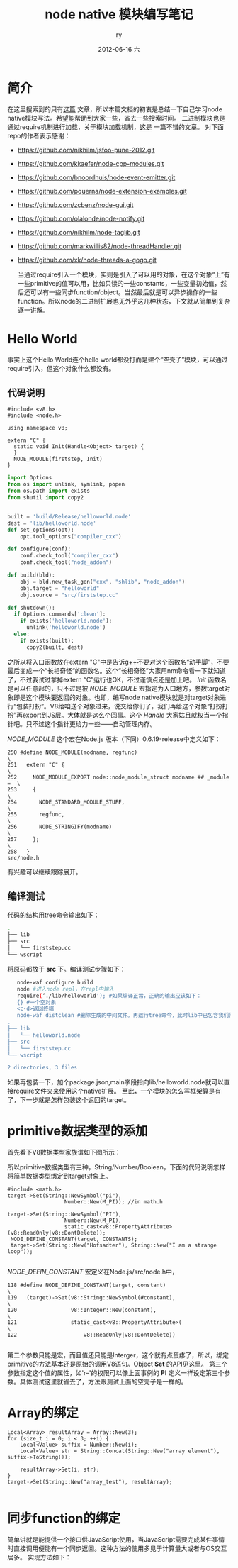 #+TITLE:     node native 模块编写笔记
#+AUTHOR:    ry
#+EMAIL:     ry@ry-ThinkPad-T400
#+DATE:      2012-06-16 六
#+DESCRIPTION:
#+KEYWORDS:
#+LANGUAGE:  en
#+OPTIONS:   H:3 num:t toc:t \n:nil @:t ::t |:t ^:nil -:t f:t *:t <:t
#+OPTIONS:   TeX:t LaTeX:t skip:nil d:nil todo:t pri:nil tags:not-in-toc
#+INFOJS_OPT: view:nil toc:nil ltoc:t mouse:underline buttons:0 path:http://orgmode.org/org-info.js
#+EXPORT_SELECT_TAGS: export
#+EXPORT_EXCLUDE_TAGS: noexport
#+LINK_UP:   
#+LINK_HOME: 
#+XSLT:

* 简介
  在这里搜索到的只有[[http://cnodejs.org/topic/4f3dc5e19605c56a4b05351f][这篇]] 文章，所以本篇文档的初衷是总结一下自己学习node native模块写法。希望能帮助到大家一些，省去一些搜索时间。
  二进制模块也是通过require机制进行加载，关于模块加载机制，[[http://www.infoq.com/cn/articles/nodejs-module-mechanism][这是]] 一篇不错的文章。
  对下面repo的作者表示感谢：
  
+ https://github.com/nikhilm/jsfoo-pune-2012.git 
+ https://github.com/kkaefer/node-cpp-modules.git 
+ https://github.com/bnoordhuis/node-event-emitter.git 
+ https://github.com/pquerna/node-extension-examples.git 
+ https://github.com/zcbenz/node-gui.git 
+ https://github.com/olalonde/node-notify.git 
+ https://github.com/nikhilm/node-taglib.git 
+ https://github.com/markwillis82/node-threadHandler.git 
+ https://github.com/xk/node-threads-a-gogo.git 
  
  当通过require引入一个模块，实则是引入了可以用的对象，在这个对象“上”有一些primitive的值可以用，比如只读的一些constants，一些变量初始值，然后还可以有一些同步function/object。当然最后就是可以异步操作的一些function。所以node的二进制扩展也无外乎这几种状态，下文就从简单到复杂逐一讲解。


* Hello World
  事实上这个Hello World连个hello world都没打而是建个“空壳子”模块，可以通过require引入，但这个对象什么都没有。
** 代码说明
  #+begin_src c++
  #include <v8.h>
  #include <node.h>

  using namespace v8; 

  extern "C" {
    static void Init(Handle<Object> target) {
    }   
    NODE_MODULE(firststep, Init)
  }
  #+end_src
  
  #+begin_src python
import Options
from os import unlink, symlink, popen
from os.path import exists 
from shutil import copy2


built = 'build/Release/helloworld.node'
dest = 'lib/helloworld.node'
def set_options(opt):
    opt.tool_options("compiler_cxx")

def configure(conf):
    conf.check_tool("compiler_cxx")
    conf.check_tool("node_addon")

def build(bld):
    obj = bld.new_task_gen("cxx", "shlib", "node_addon")
    obj.target = "helloworld"
    obj.source = "src/firststep.cc"

def shutdown():
  if Options.commands['clean']:
    if exists('helloworld.node'):
      unlink('helloworld.node')
  else:
    if exists(built):
      copy2(built, dest)
  #+end_src
  
  之所以将入口函数放在extern "C"中是告诉g++不要对这个函数名“动手脚”，不要最后变成一个“长相奇怪“的函数名。这个“长相奇怪”大家用nm命令看一下就知道了，不过我试过拿掉extern “C”运行也OK，不过谨慎点还是加上吧。 /Init/  函数名是可以任意起的，只不过是被 /NODE_MODULE/ 宏指定为入口地方，参数target对象即是这个模块要返回的对象。也即，编写node native模块就是对target对象进行“包装打扮”。V8给咱送个对象过来，说交给你们了，我们再给这个对象“打扮打扮”再export到JS层。大体就是这么个回事。这个 /Handle/ 大家姑且就权当一个指针吧。只不过这个指针更给力一些——自动管理内存。
  
  /NODE_MODULE/ 这个宏在Node.js 版本（下同）0.6.19-release中定义如下：
  #+begin_src c++
250 #define NODE_MODULE(modname, regfunc)                                 \
251   extern "C" {                                                        \
252     NODE_MODULE_EXPORT node::node_module_struct modname ## _module =  \
253     {                                                                 \
254       NODE_STANDARD_MODULE_STUFF,                                     \
255       regfunc,                                                        \
256       NODE_STRINGIFY(modname)                                         \
257     };                                                                \
258   }
src/node.h
  #+end_src
  有兴趣可以继续跟踪展开。
  
** 编译测试
   代码的结构用tree命令输出如下：
   #+begin_src bash
.
├── lib
├── src
│   └── firststep.cc 
└── wscript
   #+end_src
   将原码都放于 *src* 下。编译测试步骤如下：
   #+begin_src bash
   node-waf configure build
   node #进入node repl，在repl中输入
   require(‘./lib/helloworld'); #如果编译正常，正确的输出应该如下：
   {} #一个空对象
   <c-d>返回终端
   node-waf distclean #删除生成的中间文件。再运行tree命令，此时lib中已包含我们需要的二进制模块
.
├── lib
│   └── helloworld.node
├── src
│   └── firststep.cc
└── wscript

2 directories, 3 files

   #+end_src
   如果再包装一下，加个package.json,main字段指向lib/helloworld.node就可以直接require文件夹来使用这个native扩展。
   至此，一个模块的怎么写框架算是有了，下一步就是怎样包装这个返回的target。

* primitive数据类型的添加
  首先看下V8数据类型家族谱如下图所示：
  [[./include/images/v8data.png]]
  #+CAPTION: v8数据类型图谱

  所以primitive数据类型有三种，String/Number/Boolean，下面的代码说明怎样将简单数据类型绑定到target对象上。

  #+begin_src c++
  #include <math.h>
  target->Set(String::NewSymbol("pi"),
                    Number::New(M_PI)); //in math.h

  target->Set(String::NewSymbol("PI"),
                    Number::New(M_PI),
                    static_cast<v8::PropertyAttribute>(v8::ReadOnly|v8::DontDelete));
   NODE_DEFINE_CONSTANT(target, CONSTANTS);
   target->Set(String::New("Hofsadter"), String::New("I am a strange loop"));

  #+end_src

  /NODE_DEFIN_CONSTANT/ 宏定义在Node.js/src/node.h中，

  #+begin_src c++
118 #define NODE_DEFINE_CONSTANT(target, constant)                            \
119   (target)->Set(v8::String::NewSymbol(#constant),                         \
120                 v8::Integer::New(constant),                               \
121                 static_cast<v8::PropertyAttribute>(                       \
122                     v8::ReadOnly|v8::DontDelete))   

  #+end_src
  第二个参数只能是宏，而且值还只能是Interger，这个就有点蛋疼了，所以，绑定primitive的方法基本还是原始的调用V8语句。Object *Set* 的API见[[http://izs.me/v8-docs/classv8_1_1Object.html#a97717c7b7fdc556c3a7fad14877ca912][这里]]。 第三个参数指定这个值的属性，如'r--'的权限可以像上面事例的 *PI* 定义一样设定第三个参数。具体测试这里就省去了，方法跟测试上面的空壳子是一样的。

* Array的绑定
  #+begin_src c++
  Local<Array> resultArray = Array::New(3);
  for (size_t i = 0; i < 3; ++i) {
      Local<Value> suffix = Number::New(i);
      Local<Value> str = String::Concat(String::New("array element"), suffix->ToString());

      resultArray->Set(i, str);
  }   
  target->Set(String::New("array_test"), resultArray);

  #+end_src

  
* 同步function的绑定
  简单讲就是能提供一个接口供JavaScript使用，当JavaScript需要完成某件事情时直接调用便能有一个同步返回。这种方法的使用多见于计算量大或者与OS交互居多。
  实现方法如下：
  #+begin_src c++
  
  #+end_src
